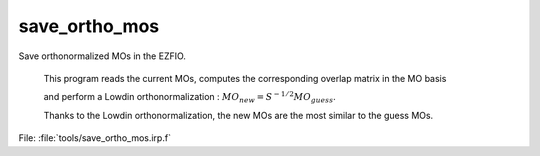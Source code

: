 .. _.save_ortho_mos.: 
 
.. program:: save_ortho_mos 
 
============== 
save_ortho_mos 
============== 
 
 
Save orthonormalized MOs in the EZFIO. 

 This program reads the current MOs, computes the corresponding overlap matrix in the MO basis 

 and perform a Lowdin orthonormalization : :math:`MO_{new} = S^{-1/2} MO_{guess}`. 

 Thanks to the Lowdin orthonormalization, the new MOs are the most similar to the guess MOs. 
 
File: :file:`tools/save_ortho_mos.irp.f`